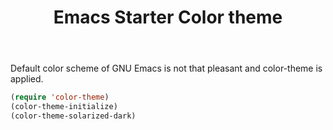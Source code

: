 #+TITLE: Emacs Starter Color theme
#+OPTIONS: toc:2 num:nil ^:nil

Default color scheme of GNU Emacs is not that pleasant and color-theme is
applied.
#+BEGIN_SRC emacs-lisp
(require 'color-theme)
(color-theme-initialize)
(color-theme-solarized-dark)
#+END_SRC
